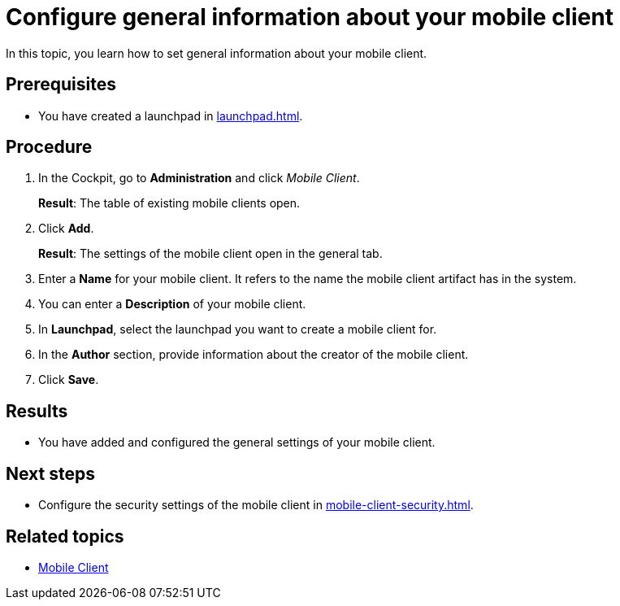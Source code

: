 = Configure general information about your mobile client

In this topic, you learn how to set general information about your mobile client.

== Prerequisites

* You have created a launchpad in xref:launchpad.adoc[].

== Procedure

. In the Cockpit, go to *Administration* and click _Mobile Client_.
+
*Result*: The table of existing mobile clients open.
. Click *Add*.
+
*Result*: The settings of the mobile client open in the general tab.
. Enter a *Name* for your mobile client. It refers to the name the mobile client artifact has in the system.
. You can enter a *Description* of your mobile client.
. In *Launchpad*, select the launchpad you want to create a mobile client for.
. In the *Author* section, provide information about the creator of the mobile client.
. Click *Save*.

== Results

* You have added and configured the general settings of your mobile client.

== Next steps

* Configure the security settings of the mobile client in xref:mobile-client-security.adoc[].

== Related topics

* xref:mobile-client.adoc[Mobile Client]

